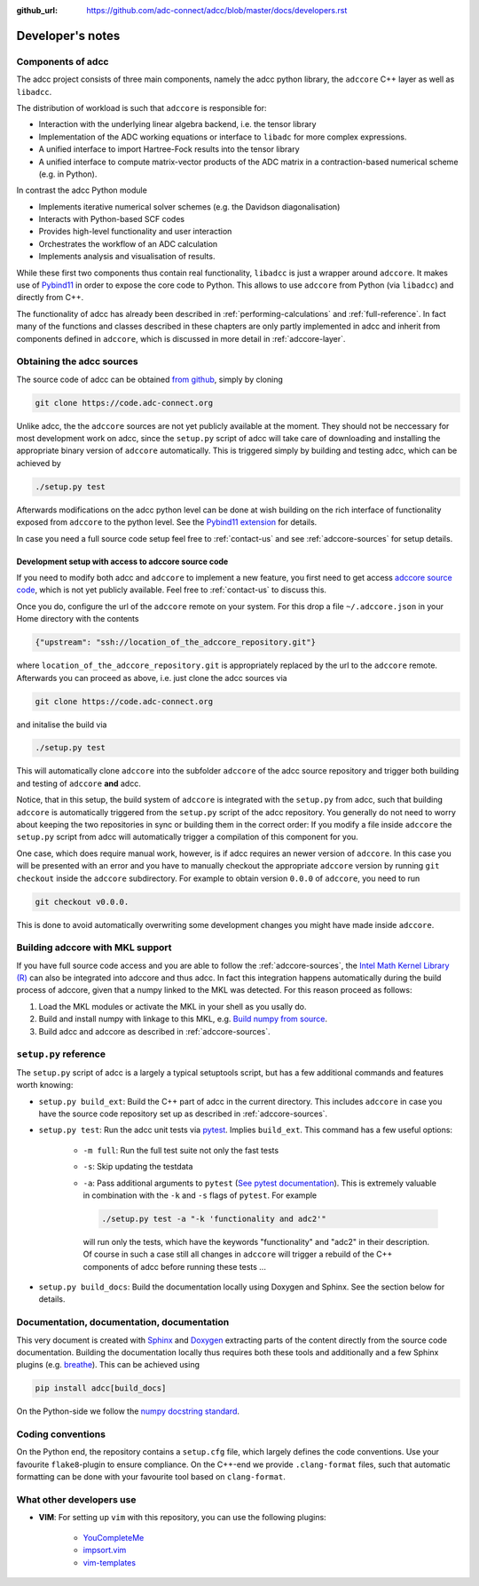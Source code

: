 :github_url: https://github.com/adc-connect/adcc/blob/master/docs/developers.rst

.. _devnotes:

Developer's notes
=================

Components of adcc
------------------

The adcc project consists of three main components,
namely the adcc python library,
the ``adccore`` C++ layer as well as ``libadcc``.

The distribution of workload is such that ``adccore`` is responsible for:

- Interaction with the underlying linear algebra backend, i.e. the tensor library
- Implementation of the ADC working equations or interface to ``libadc``
  for more complex expressions.
- A unified interface to import Hartree-Fock results into the tensor library
- A unified interface to compute matrix-vector products
  of the ADC matrix in a contraction-based numerical scheme (e.g. in Python).

In contrast the adcc Python module

- Implements iterative numerical solver schemes (e.g. the Davidson diagonalisation)
- Interacts with Python-based SCF codes
- Provides high-level functionality and user interaction
- Orchestrates the workflow of an ADC calculation
- Implements analysis and visualisation of results.

While these first two components thus contain real functionality,
``libadcc`` is just a wrapper around ``adccore``.
It makes use of `Pybind11 <https://pybind11.readthedocs.io>`_
in order to expose the core code to Python.
This allows to use ``adccore`` from Python (via ``libadcc``)
and directly from C++.

The functionality of adcc has already been described
in :ref:`performing-calculations` and :ref:`full-reference`.
In fact many of the functions and classes described
in these chapters are only partly implemented in adcc
and inherit from components defined in ``adccore``,
which is discussed in more detail in :ref:`adccore-layer`.

Obtaining the adcc sources
--------------------------

The source code of adcc can be obtained
`from github <https://github.com/adc-connect/adcc>`_,
simply by cloning

.. code-block:: shell

   git clone https://code.adc-connect.org

Unlike adcc, the the ``adccore`` sources are not yet publicly available
at the moment. They should not be
neccessary for most development work on adcc,
since the ``setup.py`` script of adcc
will take care of downloading and installing the appropriate
binary version of ``adccore`` automatically.
This is triggered simply by building and testing adcc,
which can be achieved by

.. code-block:: shell

   ./setup.py test

Afterwards modifications on the adcc python level can be done
at wish building on the rich interface of functionality
exposed from ``adccore`` to the python level.
See the `Pybind11 extension <https://code.adc-connect.org/extension>`_
for details.

In case you need a full source code setup
feel free to :ref:`contact-us` and see :ref:`adccore-sources`
for setup details.

.. _adccore-sources:

Development setup with access to adccore source code
~~~~~~~~~~~~~~~~~~~~~~~~~~~~~~~~~~~~~~~~~~~~~~~~~~~~

If you need to modify both adcc and ``adccore``
to implement a new feature,
you first need to get access
`adccore source code <https://code.adc-connect.org/adccore>`_,
which is not yet publicly available.
Feel free to :ref:`contact-us` to discuss this.

Once you do, configure the url of the ``adccore`` remote
on your system. For this drop a file ``~/.adccore.json``
in your Home directory with the contents

.. code-block:: json

   {"upstream": "ssh://location_of_the_adccore_repository.git"}

where ``location_of_the_adccore_repository.git`` is appropriately
replaced by the url to the ``adccore`` remote. Afterwards you can
proceed as above, i.e. just clone the adcc sources via

.. code-block:: shell

   git clone https://code.adc-connect.org

and initalise the build via

.. code-block:: shell

   ./setup.py test

This will automatically clone ``adccore`` into the subfolder ``adccore``
of the adcc source repository and trigger both building and testing
of ``adccore`` **and** adcc.

Notice, that in this setup, the build system of ``adccore``
is integrated with the ``setup.py`` from adcc,
such that building ``adccore`` is automatically
triggered from the ``setup.py`` script of the adcc repository.
You generally do not need to worry about keeping the two repositories
in sync or building them in the correct order:
If you modify a file inside ``adccore`` the ``setup.py`` script from adcc
will automatically trigger a compilation of this component for you.

One case, which does require manual work, however, is if adcc requires
an newer version of ``adccore``. In this case you will be presented with
an error and you have to manually checkout the appropriate ``adccore``
version by running ``git checkout`` inside the ``adccore`` subdirectory.
For example to obtain version ``0.0.0`` of ``adccore``,
you need to run

.. code-block:: shell

   git checkout v0.0.0.

This is done to avoid automatically overwriting some development changes
you might have made inside ``adccore``.


Building adccore with MKL support
---------------------------------

If you have full source code access
and you are able to follow the :ref:`adccore-sources`,
the `Intel Math Kernel Library (R) <https://software.intel.com/en-us/mkl>`_
can also be integrated into adccore and thus adcc.
In fact this integration happens automatically during the build
process of adccore, given that a numpy linked to the MKL was
detected. For this reason proceed as follows:

1. Load the MKL modules or activate the MKL in your shell as you usally do.
2. Build and install numpy with linkage to this MKL,
   e.g. `Build numpy from source <https://docs.scipy.org/doc/numpy/user/building.html>`_.
3. Build adcc and adccore as described in :ref:`adccore-sources`.


``setup.py`` reference
----------------------
The ``setup.py`` script of adcc is a largely a typical setuptools script,
but has a few additional commands and features worth knowing:

- ``setup.py build_ext``: Build the C++ part of adcc in the current directory.
  This includes ``adccore`` in case you have the source code repository set up
  as described in :ref:`adccore-sources`.
- ``setup.py test``: Run the adcc unit tests via
  `pytest <https://docs.pytest.org>`_. Implies ``build_ext``.
  This command has a few useful options:

    - ``-m full``: Run the full test suite not only the fast tests
    - ``-s``: Skip updating the testdata
    - ``-a``: Pass additional arguments to ``pytest``
      (`See pytest documentation <https://docs.pytest.org/en/latest/usage.html>`_).
      This is extremely valuable in combination with the ``-k`` and ``-s`` flags
      of ``pytest``.
      For example

      .. code-block:: shell

         ./setup.py test -a "-k 'functionality and adc2'"

      will run only the tests, which have the keywords "functionality" and
      "adc2" in their description. Of course in such a case still all changes in ``adccore``
      will trigger a rebuild of the C++ components of adcc before running these tests ...
- ``setup.py build_docs``: Build the documentation locally using
  Doxygen and Sphinx. See the section below for details.

Documentation, documentation, documentation
-------------------------------------------

This very document is created with `Sphinx <http://sphinx-doc.org>`_ and
`Doxygen <http://doxygen.nl>`_ extracting parts of the content
directly from the source code documentation.
Building the documentation locally thus requires both these tools and additionally
and a few Sphinx plugins
(e.g. `breathe <https://github.com/michaeljones/breathe>`_).
This can be achieved using

.. code-block:: shell

   pip install adcc[build_docs]

On the Python-side we follow the `numpy docstring standard <https://numpydoc.readthedocs.io/en/latest/format.html#docstring-standard>`_.

Coding conventions
------------------

On the Python end, the repository contains a ``setup.cfg`` file,
which largely defines the code conventions. Use your favourite ``flake8``-plugin
to ensure compliance. On the C++-end we provide ``.clang-format`` files,
such that automatic formatting can be done with
your favourite tool based on ``clang-format``.

What other developers use
-------------------------

- **VIM**: For setting up ``vim`` with this repository,
  you can use the following plugins:

	* `YouCompleteMe <https://github.com/Valloric/YouCompleteMe>`_
	* `impsort.vim <https://github.com/tweekmonster/impsort.vim>`_
	* `vim-templates <https://github.com/tibabit/vim-templates>`_
